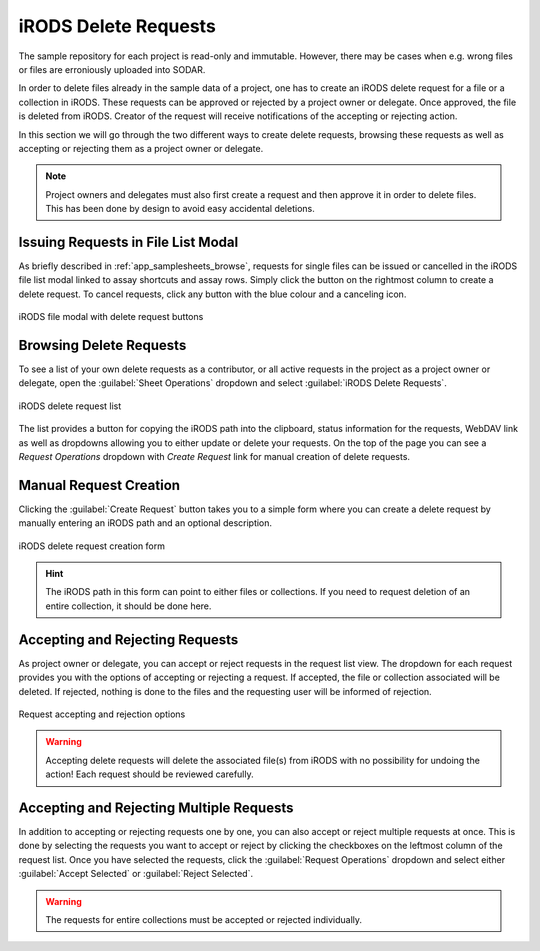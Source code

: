 .. _app_samplesheets_irods_delete:

iRODS Delete Requests
^^^^^^^^^^^^^^^^^^^^^

The sample repository for each project is read-only and immutable. However,
there may be cases when e.g. wrong files or files are erroniously uploaded into
SODAR.

In order to delete files already in the sample data of a project, one has to
create an iRODS delete request for a file or a collection in iRODS. These
requests can be approved or rejected by a project owner or delegate. Once
approved, the file is deleted from iRODS. Creator of the request will receive
notifications of the accepting or rejecting action.

In this section we will go through the two different ways to create delete
requests, browsing these requests as well as accepting or rejecting them as a
project owner or delegate.

.. note::

    Project owners and delegates must also first create a request and then
    approve it in order to delete files. This has been done by design to avoid
    easy accidental deletions.


Issuing Requests in File List Modal
===================================

As briefly described in :ref:`app_samplesheets_browse`, requests for single
files can be issued or cancelled in the iRODS file list modal linked to assay
shortcuts and assay rows. Simply click the button on the rightmost column
to create a delete request. To cancel requests, click any button with the
blue colour and a canceling icon.

.. figure:: _static/app_samplesheets/irods_del_modal.png
    :align: center
    :scale: 75%

    iRODS file modal with delete request buttons


Browsing Delete Requests
========================

To see a list of your own delete requests as a contributor, or all active
requests in the project as a project owner or delegate, open the
:guilabel:`Sheet Operations` dropdown and select
:guilabel:`iRODS Delete Requests`.

.. figure:: _static/app_samplesheets/irods_del_list.png
    :align: center
    :scale: 70%

    iRODS delete request list

The list provides a button for copying the iRODS path into the clipboard, status
information for the requests, WebDAV link as well as dropdowns allowing you to
either update or delete your requests. On the top of the page you can see a
*Request Operations* dropdown with *Create Request* link for manual creation of
delete requests.


Manual Request Creation
=======================

Clicking the :guilabel:`Create Request` button takes you to a simple form where
you can create a delete request by manually entering an iRODS path and an
optional description.

.. figure:: _static/app_samplesheets/irods_del_form.png
    :align: center
    :scale: 70%

    iRODS delete request creation form

.. hint::

    The iRODS path in this form can point to either files or collections. If you
    need to request deletion of an entire collection, it should be done here.


Accepting and Rejecting Requests
================================

As project owner or delegate, you can accept or reject requests in the request
list view. The dropdown for each request provides you with the options of
accepting or rejecting a request. If accepted, the file or collection associated
will be deleted. If rejected, nothing is done to the files and the requesting
user will be informed of rejection.

.. figure:: _static/app_samplesheets/irods_del_manage.png
    :align: center
    :scale: 75%

    Request accepting and rejection options

.. warning::

    Accepting delete requests will delete the associated file(s) from iRODS with
    no possibility for undoing the action! Each request should be reviewed
    carefully.


Accepting and Rejecting Multiple Requests
=========================================

In addition to accepting or rejecting requests one by one, you can also accept
or reject multiple requests at once. This is done by selecting the requests you
want to accept or reject by clicking the checkboxes on the leftmost column of
the request list. Once you have selected the requests, click the
:guilabel:`Request Operations` dropdown and select either
:guilabel:`Accept Selected` or :guilabel:`Reject Selected`.

.. warning::

    The requests for entire collections must be accepted or rejected individually.
